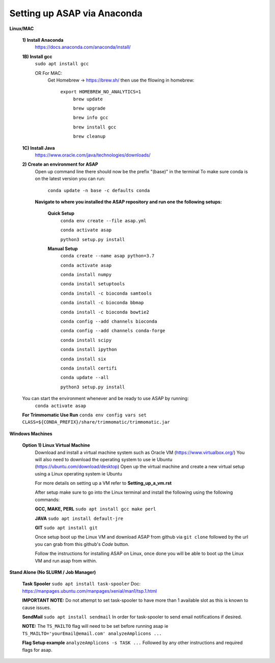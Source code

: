 Setting up ASAP via Anaconda
----------------------------
**Linux/MAC**

  **1) Install Anaconda**
    https://docs.anaconda.com/anaconda/install/

  **1B) Install gcc**
    ``sudo apt install gcc``
    
    OR For MAC:
     Get Homebrew -> https://brew.sh/
     then use the fllowing in homebrew:
       ``export HOMEBREW_NO_ANALYTICS=1``
         ``brew update``
         
         ``brew upgrade``
         
         ``brew info gcc``
         
         ``brew install gcc``
         
         ``brew cleanup``
  **1C) Install Java**
    https://www.oracle.com/java/technologies/downloads/
    
  **2) Create an environment for ASAP**
    Open up command line there should now be the prefix "(base)" in the terminal
    To make sure conda is on the latest version you can run:
      ``conda update -n base -c defaults conda``
      
    **Navigate to where you installed the ASAP repository
    and run one the following setups:**
      **Quick Setup**
        ``conda env create --file asap.yml``
        
        ``conda activate asap``

        ``python3 setup.py install``

      **Manual Setup**
        ``conda create --name asap python=3.7``

        ``conda activate asap``

        ``conda install numpy``

        ``conda install setuptools``

        ``conda install -c bioconda samtools``

        ``conda install -c bioconda bbmap``

        ``conda install -c bioconda bowtie2``

        ``conda config --add channels bioconda``

        ``conda config --add channels conda-forge``

        ``conda install scipy``

        ``conda install ipython``

        ``conda install six``

        ``conda install certifi``

        ``conda update --all``

        ``python3 setup.py install``
  You can start the environment whenever and be ready to use ASAP by running:
    ``conda activate asap``
  **For Trimmomatic Use Run**
  ``conda env config vars set CLASS=${CONDA_PREFIX}/share/trimmomatic/trimmomatic.jar``
    
**Windows Machines**

  **Option 1) Linux Virtual Machine**
    Download and install a virtual machine system such as Oracle VM (https://www.virtualbox.org/)
    You will also need to download the operating system to use ie Ubuntu (https://ubuntu.com/download/desktop)
    Open up the virtual machine and create a new virtual setup using a Linux operating system ie Ubuntu
    
    For more details on setting up a VM refer to **Setting_up_a_vm.rst**
    
    After setup make sure to go into the Linux terminal and install the following using the following commands:
    
    **GCC, MAKE, PERL** ``sudo apt install gcc make perl``
    
    **JAVA** ``sudo apt install default-jre``
    
    **GIT** ``sudo apt install git``
    
    Once setup boot up the Linux VM and download ASAP from github via ``git clone`` followed by the url you can grab from this github's *Code* button.
    
    Follow the instructions for installing ASAP on Linux, once done you will be able to boot up the Linux VM and run asap from within.

**Stand Alone (No SLURM / Job Manager)**
    
    **Task Spooler** ``sudo apt install task-spooler`` Doc: https://manpages.ubuntu.com/manpages/xenial/man1/tsp.1.html
    
    **IMPORTANT NOTE:** Do not attempt to set task-spooler to have more than 1 available slot as this is known to cause issues.
    
    **SendMail** ``sudo apt install sendmail`` In order for task-spooler to send email notifications if desired.
    
    **NOTE:** The ``TS_MAILTO`` flag will need to be set before running asap ie ``TS_MAILTO='yourEmail@email.com' analyzeAmplicons ...``
    
    **Flag Setup example** ``analyzeAmplicons -s TASK ...`` Followed by any other instructions and required flags for asap.
